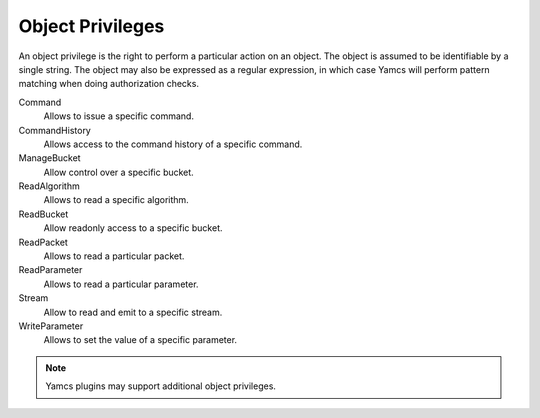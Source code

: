 Object Privileges
=================

An object privilege is the right to perform a particular action on an object. The object is assumed to be identifiable by a single string. The object may also be expressed as a regular expression, in which case Yamcs will perform pattern matching when doing authorization checks.

Command
    Allows to issue a specific command.
CommandHistory
    Allows access to the command history of a specific command.
ManageBucket
    Allow control over a specific bucket.
ReadAlgorithm
    Allows to read a specific algorithm.
ReadBucket
    Allow readonly access to a specific bucket.
ReadPacket
    Allows to read a particular packet.
ReadParameter
    Allows to read a particular parameter.
Stream
    Allow to read and emit to a specific stream.
WriteParameter
    Allows to set the value of a specific parameter.

.. note::

    Yamcs plugins may support additional object privileges.
